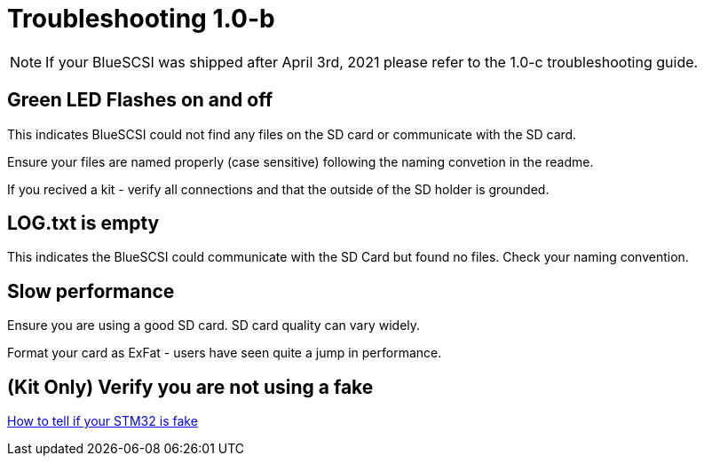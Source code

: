 # Troubleshooting 1.0-b
:toc: macro

NOTE: If your BlueSCSI was shipped after April 3rd, 2021 please refer to the 1.0-c troubleshooting guide.

## Green LED Flashes on and off

This indicates BlueSCSI could not find any files on the SD card or communicate with the SD card.

Ensure your files are named properly (case sensitive) following the naming convetion in the readme.

If you recived a kit - verify all connections and that the outside of the SD holder is grounded.

## LOG.txt is empty

This indicates the BlueSCSI could communicate with the SD Card but found no files. Check your naming convention.

## Slow performance

Ensure you are using a good SD card. SD card quality can vary widely. 

Format your card as ExFat - users have seen quite a jump in performance.

## (Kit Only) Verify you are not using a fake

https://github.com/keirf/Greaseweazle/wiki/STM32-Fakes[How to tell if your STM32 is fake]